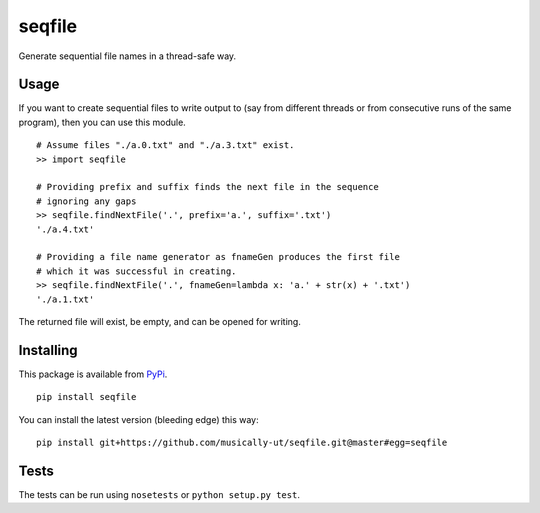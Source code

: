 seqfile
=======

Generate sequential file names in a thread-safe way.

Usage
-----

If you want to create sequential files to write output to (say from
different threads or from consecutive runs of the same program), then
you can use this module.

::

    # Assume files "./a.0.txt" and "./a.3.txt" exist.
    >> import seqfile

    # Providing prefix and suffix finds the next file in the sequence
    # ignoring any gaps
    >> seqfile.findNextFile('.', prefix='a.', suffix='.txt')
    './a.4.txt'

    # Providing a file name generator as fnameGen produces the first file
    # which it was successful in creating.
    >> seqfile.findNextFile('.', fnameGen=lambda x: 'a.' + str(x) + '.txt')
    './a.1.txt'

The returned file will exist, be empty, and can be opened for writing.


Installing
----------

This package is available from PyPi_.

::

    pip install seqfile


You can install the latest version (bleeding edge) this way:

::

    pip install git+https://github.com/musically-ut/seqfile.git@master#egg=seqfile

Tests
-----

The tests can be run using ``nosetests`` or ``python setup.py test``.


.. _PyPi: https://pypi.python.org/pypi
